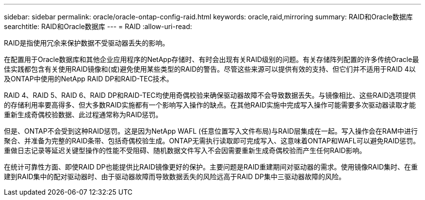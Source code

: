---
sidebar: sidebar 
permalink: oracle/oracle-ontap-config-raid.html 
keywords: oracle,raid,mirroring 
summary: RAID和Oracle数据库 
searchtitle: RAID和Oracle数据库 
---
= RAID
:allow-uri-read: 


[role="lead"]
RAID是指使用冗余来保护数据不受驱动器丢失的影响。

在配置用于Oracle数据库和其他企业应用程序的NetApp存储时、有时会出现有关RAID级别的问题。有关存储阵列配置的许多传统Oracle最佳实践都包含有关使用RAID镜像和(或)避免使用某些类型的RAID的警告。尽管这些来源可以提供有效的支持、但它们并不适用于RAID 4以及ONTAP中使用的NetApp RAID DP和RAID-TEC技术。

RAID 4、RAID 5、RAID 6、RAID DP和RAID-TEC均使用奇偶校验来确保驱动器故障不会导致数据丢失。与镜像相比、这些RAID选项提供的存储利用率要高得多、但大多数RAID实施都有一个影响写入操作的缺点。在其他RAID实施中完成写入操作可能需要多次驱动器读取才能重新生成奇偶校验数据、此过程通常称为RAID惩罚。

但是、ONTAP不会受到这种RAID惩罚。这是因为NetApp WAFL (任意位置写入文件布局)与RAID层集成在一起。写入操作会在RAM中进行聚合、并准备为完整的RAID条带、包括奇偶校验生成。ONTAP无需执行读取即可完成写入、这意味着ONTAP和WAFL可以避免RAID惩罚。重做日志记录等延迟关键型操作的性能不受阻碍、随机数据文件写入不会因需要重新生成奇偶校验而产生任何RAID影响。

在统计可靠性方面、即使RAID DP也能提供比RAID镜像更好的保护。主要问题是RAID重建期间对驱动器的需求。使用镜像RAID集时、在重建到RAID集中的配对驱动器时、由于驱动器故障而导致数据丢失的风险远高于RAID DP集中三驱动器故障的风险。
